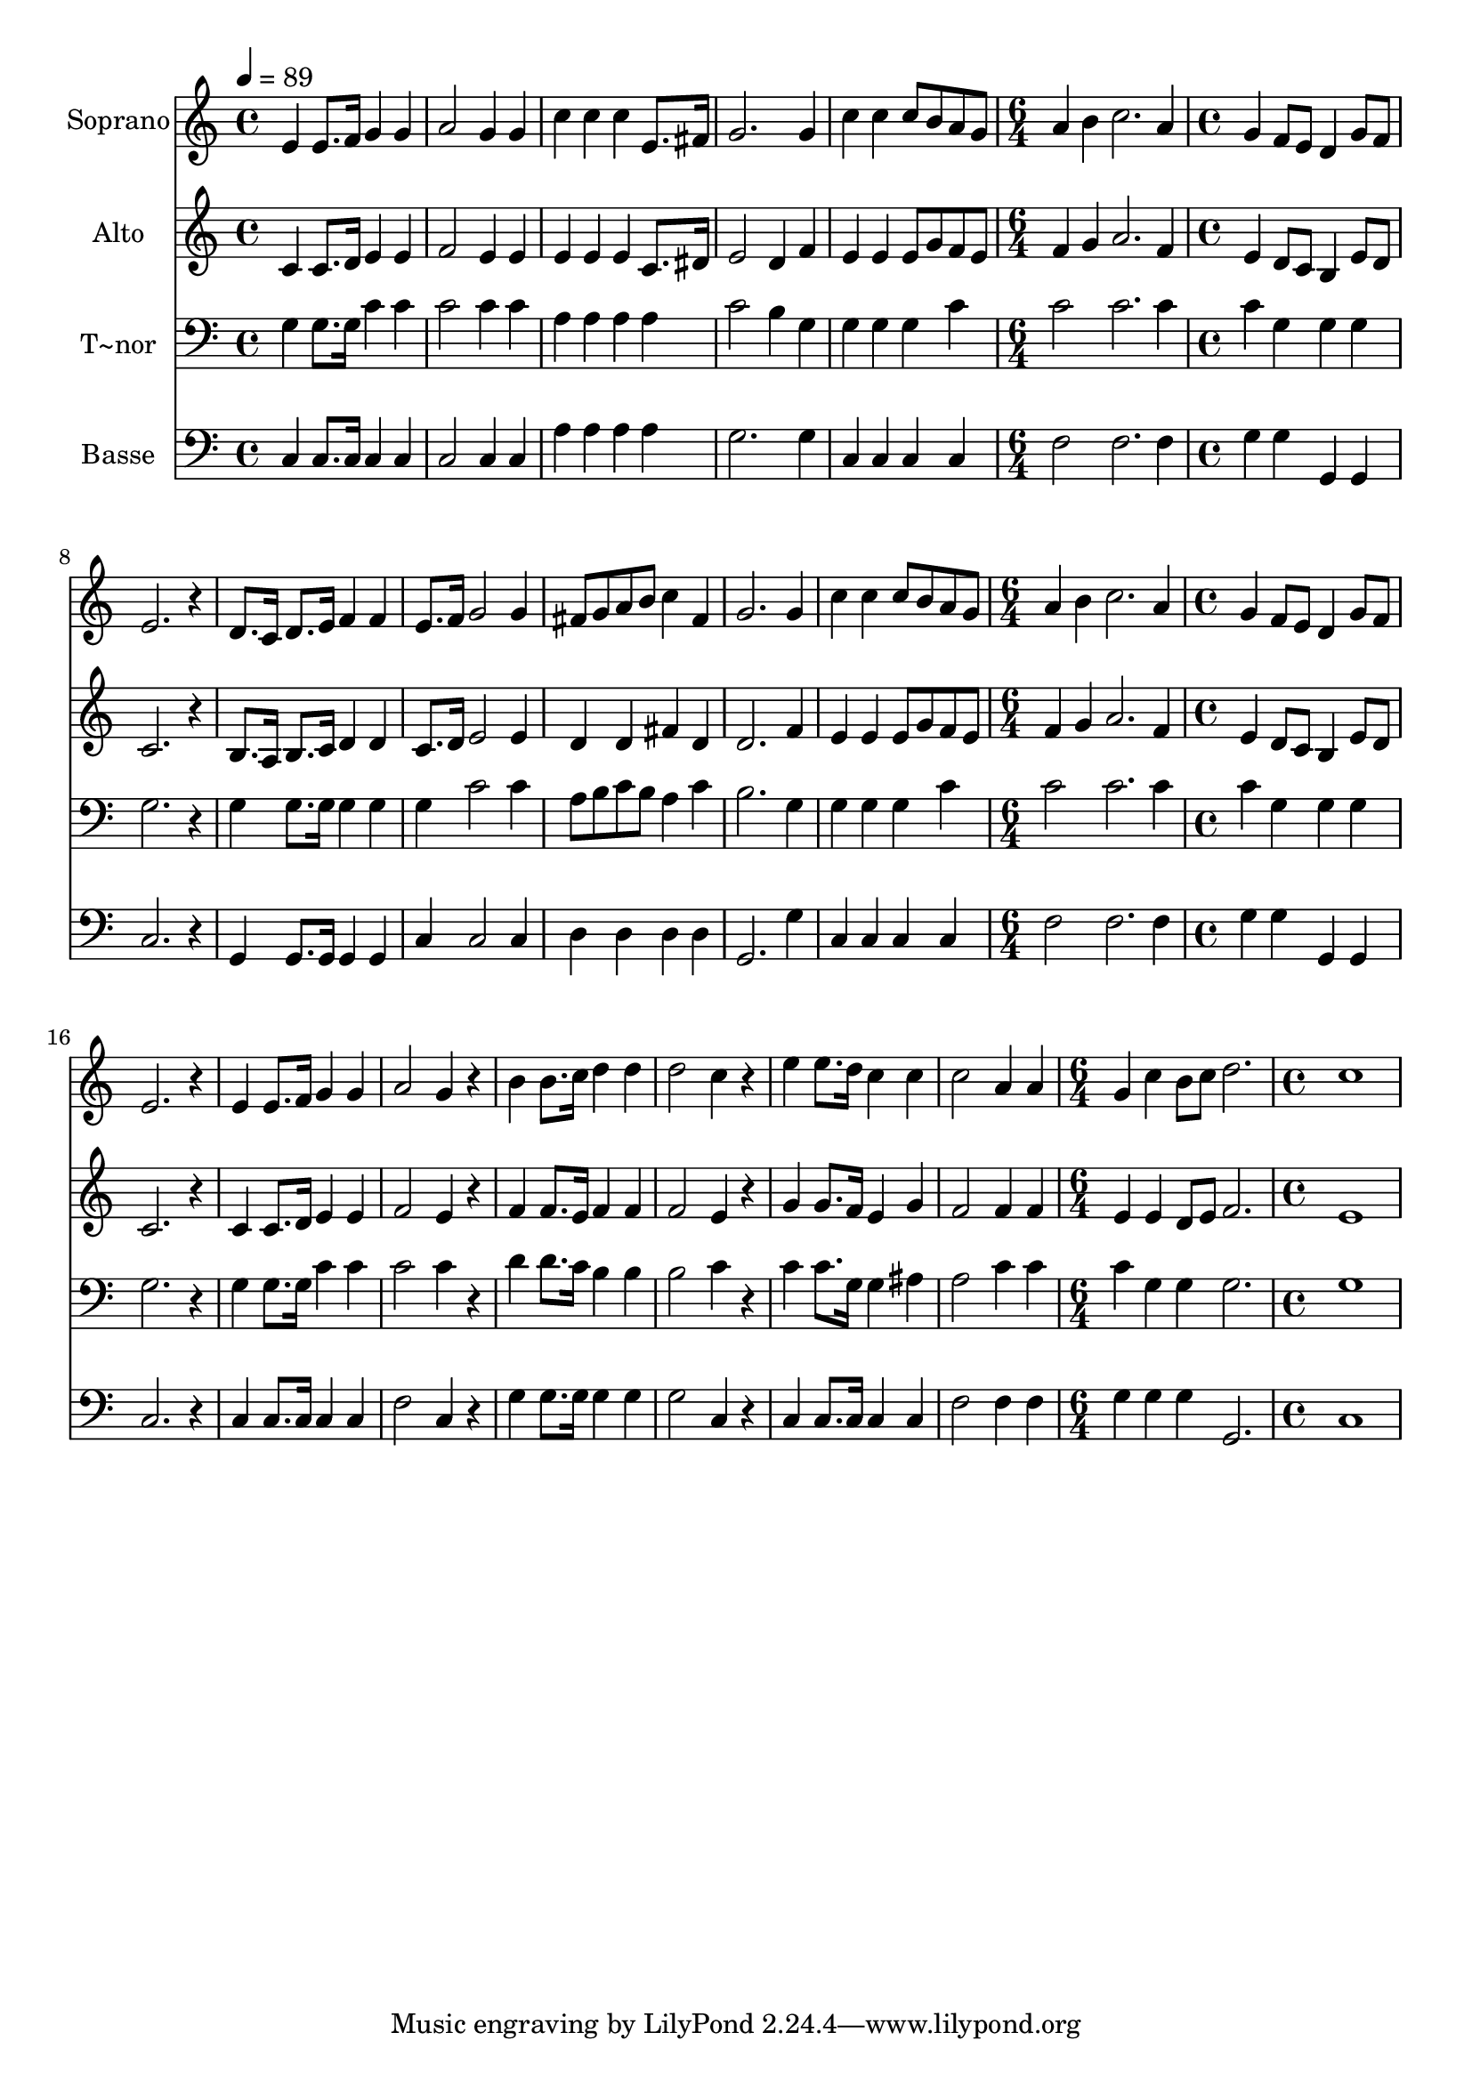 % Lily was here -- automatically converted by /usr/bin/midi2ly from 524.mid
\version "2.14.0"

\layout {
  \context {
    \Voice
    \remove "Note_heads_engraver"
    \consists "Completion_heads_engraver"
    \remove "Rest_engraver"
    \consists "Completion_rest_engraver"
  }
}

trackAchannelA = {
  
  \time 4/4 
  
  \tempo 4 = 89 
  \skip 1*5 
  \time 6/4 
  \skip 1. 
  | % 7
  
  \time 4/4 
  \skip 1*7 
  \time 6/4 
  \skip 1. 
  | % 15
  
  \time 4/4 
  \skip 1*8 
  \time 6/4 
  \skip 1. 
  | % 24
  
  \time 4/4 
  
}

trackA = <<
  \context Voice = voiceA \trackAchannelA
>>


trackBchannelA = {
  
  \set Staff.instrumentName = "Soprano"
  
}

trackBchannelB = \relative c {
  e'4 e8. f16 g4 g 
  | % 2
  a2 g4 g 
  | % 3
  c c c e,8. fis16 
  | % 4
  g2. g4 
  | % 5
  c c c8 b a g 
  | % 6
  a4 b c2. a4 g f8 e 
  | % 8
  d4 g8 f e2. r4 d8. c16 d8. e16 
  | % 10
  f4 f e8. f16 g2 g4 fis8 g a b 
  | % 12
  c4 fis, g2. g4 c c 
  | % 14
  c8 b a g a4 b 
  | % 15
  c2. a4 
  | % 16
  g f8 e d4 g8 f 
  | % 17
  e2. r4 
  | % 18
  e e8. f16 g4 g 
  | % 19
  a2 g4 r4 
  | % 20
  b b8. c16 d4 d 
  | % 21
  d2 c4 r4 
  | % 22
  e e8. d16 c4 c 
  | % 23
  c2 a4 a 
  | % 24
  g c b8 c d2. c1 
}

trackB = <<
  \context Voice = voiceA \trackBchannelA
  \context Voice = voiceB \trackBchannelB
>>


trackCchannelA = {
  
  \set Staff.instrumentName = "Alto"
  
}

trackCchannelC = \relative c {
  c'4 c8. d16 e4 e 
  | % 2
  f2 e4 e 
  | % 3
  e e e c8. dis16 
  | % 4
  e2 d4 f 
  | % 5
  e e e8 g f e 
  | % 6
  f4 g a2. f4 e d8 c 
  | % 8
  b4 e8 d c2. r4 b8. a16 b8. c16 
  | % 10
  d4 d c8. d16 e2 e4 d d 
  | % 12
  fis d d2. f4 e e 
  | % 14
  e8 g f e f4 g 
  | % 15
  a2. f4 
  | % 16
  e d8 c b4 e8 d 
  | % 17
  c2. r4 
  | % 18
  c c8. d16 e4 e 
  | % 19
  f2 e4 r4 
  | % 20
  f f8. e16 f4 f 
  | % 21
  f2 e4 r4 
  | % 22
  g g8. f16 e4 g 
  | % 23
  f2 f4 f 
  | % 24
  e e d8 e f2. e1 
}

trackC = <<
  \context Voice = voiceA \trackCchannelA
  \context Voice = voiceB \trackCchannelC
>>


trackDchannelA = {
  
  \set Staff.instrumentName = "T~nor"
  
}

trackDchannelC = \relative c {
  g'4 g8. g16 c4 c 
  | % 2
  c2 c4 c 
  | % 3
  a a a a 
  | % 4
  c2 b4 g 
  | % 5
  g g g c 
  | % 6
  c2 c2. c4 c g 
  | % 8
  g g g2. r4 g g8. g16 
  | % 10
  g4 g g c2 c4 a8 b c b 
  | % 12
  a4 c b2. g4 g g 
  | % 14
  g c c2 
  | % 15
  c2. c4 
  | % 16
  c g g g 
  | % 17
  g2. r4 
  | % 18
  g g8. g16 c4 c 
  | % 19
  c2 c4 r4 
  | % 20
  d d8. c16 b4 b 
  | % 21
  b2 c4 r4 
  | % 22
  c c8. g16 g4 ais 
  | % 23
  a2 c4 c 
  | % 24
  c g g g2. g1 
}

trackD = <<

  \clef bass
  
  \context Voice = voiceA \trackDchannelA
  \context Voice = voiceB \trackDchannelC
>>


trackEchannelA = {
  
  \set Staff.instrumentName = "Basse"
  
}

trackEchannelC = \relative c {
  c4 c8. c16 c4 c 
  | % 2
  c2 c4 c 
  | % 3
  a' a a a 
  | % 4
  g2. g4 
  | % 5
  c, c c c 
  | % 6
  f2 f2. f4 g g 
  | % 8
  g, g c2. r4 g g8. g16 
  | % 10
  g4 g c c2 c4 d d 
  | % 12
  d d g,2. g'4 c, c 
  | % 14
  c c f2 
  | % 15
  f2. f4 
  | % 16
  g g g, g 
  | % 17
  c2. r4 
  | % 18
  c c8. c16 c4 c 
  | % 19
  f2 c4 r4 
  | % 20
  g' g8. g16 g4 g 
  | % 21
  g2 c,4 r4 
  | % 22
  c c8. c16 c4 c 
  | % 23
  f2 f4 f 
  | % 24
  g g g g,2. c1 
}

trackE = <<

  \clef bass
  
  \context Voice = voiceA \trackEchannelA
  \context Voice = voiceB \trackEchannelC
>>


\score {
  <<
    \context Staff=trackB \trackA
    \context Staff=trackB \trackB
    \context Staff=trackC \trackA
    \context Staff=trackC \trackC
    \context Staff=trackD \trackA
    \context Staff=trackD \trackD
    \context Staff=trackE \trackA
    \context Staff=trackE \trackE
  >>
  \layout {}
  \midi {}
}
